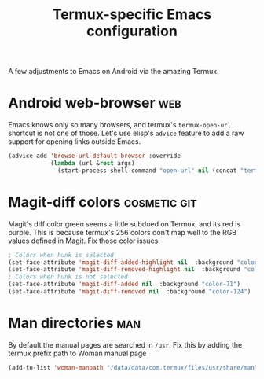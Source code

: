 #+TITLE: Termux-specific Emacs configuration
#+PROPERTY: header-args :tangle termux-init.el :results silent

A few adjustments to Emacs on Android via the amazing Termux.

* Android web-browser							:web:
Emacs knows only so many browsers, and termux's ~termux-open-url~
shortcut is not one of those. Let's use elisp's =advice= feature to
add a raw support for opening links outside Emacs.

#+BEGIN_SRC emacs-lisp
  (advice-add 'browse-url-default-browser :override
              (lambda (url &rest args)
                (start-process-shell-command "open-url" nil (concat "termux-open-url " url))))
#+END_SRC
* Magit-diff colors 					       :cosmetic:git:
Magit's diff color green seems a little subdued on Termux, and its red
is purple. This is because termux's 256 colors don't map well to the
RGB values defined in Magit. Fix those color issues

#+BEGIN_SRC emacs-lisp
  ; Colors when hunk is selected
  (set-face-attribute 'magit-diff-added-highlight nil  :background "color-28")
  (set-face-attribute 'magit-diff-removed-highlight nil  :background "color-88")
  ; Colors when hunk is not selected
  (set-face-attribute 'magit-diff-added nil  :background "color-71")
  (set-face-attribute 'magit-diff-removed nil  :background "color-124")
#+END_SRC
* Man directories							:man:
By default the manual pages are searched in ~/usr~.
Fix this by adding the termux prefix path to  Woman manual page

#+BEGIN_SRC emacs-lisp :tangle no
(add-to-list 'woman-manpath "/data/data/com.termux/files/usr/share/man")
#+END_SRC
